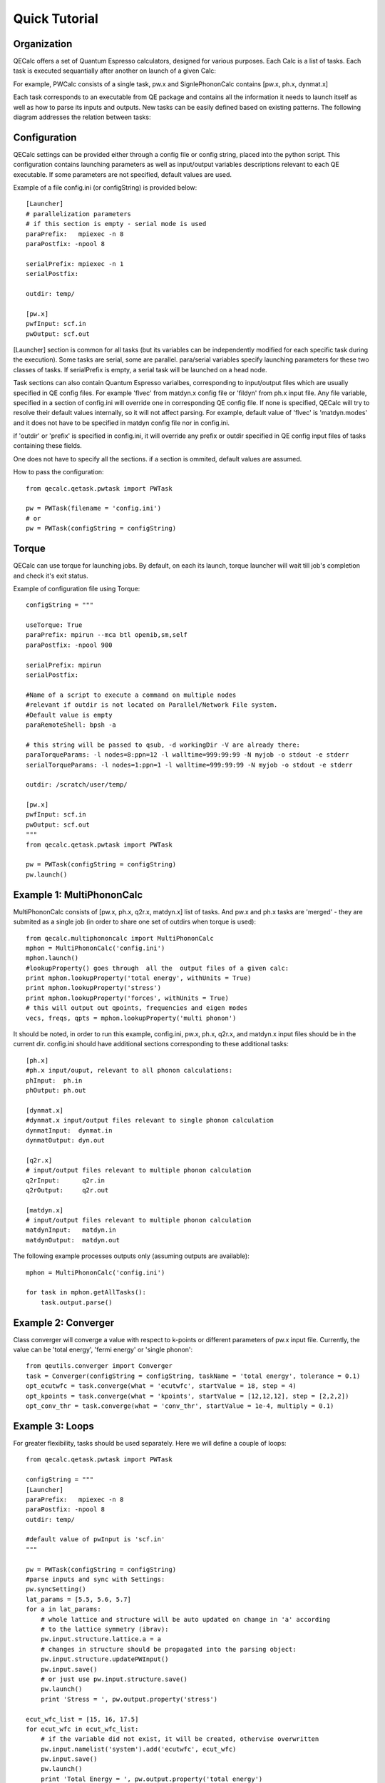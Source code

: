 Quick Tutorial
===============

Organization
---------------------

QECalc offers a set of Quantum Espresso calculators, designed for various
purposes. Each Calc is a list of tasks. Each task is executed sequantially
after another on launch of a given Calc:

.. image:: ../overview_2.png
   :width:  512

For example, PWCalc consists of a single task, pw.x and SignlePhononCalc
contains  [pw.x, ph.x, dynmat.x]

Each task corresponds to an executable from QE package and contains all the
information it needs to launch itself as well as
how to parse its inputs and outputs. New tasks can be easily defined based on
existing patterns. The following diagram addresses the relation between tasks:

.. image:: ../tasks_2.png
   :width:  512

Configuration
---------------------
QECalc settings can be provided either through a config file or config string,
placed into the python script. This configuration contains launching parameters
as well as input/output variables
descriptions relevant to each QE executable. If some parameters are not specified,
default values are used.

Example of a file config.ini (or configString) is provided below::

    [Launcher]
    # parallelization parameters
    # if this section is empty - serial mode is used
    paraPrefix:   mpiexec -n 8
    paraPostfix: -npool 8

    serialPrefix: mpiexec -n 1
    serialPostfix:

    outdir: temp/

    [pw.x]
    pwfInput: scf.in
    pwOutput: scf.out

[Launcher] section is common for all tasks (but its variables can be independently modified
for each specific task during the execution). Some tasks are serial, some are
parallel. para/serial variables specify launching parameters for these two classes
of tasks. If serialPrefix is empty, a serial task will be launched on a head node.

Task sections can also contain Quantum Espresso varialbes, corresponding to input/output
files which are usually  specified in QE config files. For example 'flvec' from matdyn.x config
file  or 'fildyn' from ph.x input file. Any file variable, specified in a section
of config.ini will override one in corresponding QE config file. If none is specified,
QECalc will try to resolve their default values internally, so it will not affect parsing.
For example, default value of 'flvec' is 'matdyn.modes' and it does not have
to be specified in matdyn config file nor in config.ini.

if 'outdir' or 'prefix' is specified in config.ini, it will override any prefix or outdir specified
in QE config input files of tasks containing these fields.

One does not have to specify all the sections. if a section is ommited, default
values are assumed.

How to pass the configuration::

    from qecalc.qetask.pwtask import PWTask

    pw = PWTask(filename = 'config.ini')
    # or
    pw = PWTask(configString = configString)




Torque
--------
QECalc can use torque for launching jobs. By default, on each its launch, torque
launcher will wait till job's completion and check it's exit status.

Example of configuration file using Torque::

    configString = """

    useTorque: True
    paraPrefix: mpirun --mca btl openib,sm,self
    paraPostfix: -npool 900

    serialPrefix: mpirun
    serialPostfix:

    #Name of a script to execute a command on multiple nodes
    #relevant if outdir is not located on Parallel/Network File system.
    #Default value is empty
    paraRemoteShell: bpsh -a

    # this string will be passed to qsub, -d workingDir -V are already there:
    paraTorqueParams: -l nodes=8:ppn=12 -l walltime=999:99:99 -N myjob -o stdout -e stderr
    serialTorqueParams: -l nodes=1:ppn=1 -l walltime=999:99:99 -N myjob -o stdout -e stderr

    outdir: /scratch/user/temp/

    [pw.x]
    pwfInput: scf.in
    pwOutput: scf.out
    """
    from qecalc.qetask.pwtask import PWTask

    pw = PWTask(configString = configString)
    pw.launch()


Example 1: MultiPhononCalc
----------------------------

MultiPhononCalc consists of [pw.x, ph.x, q2r.x, matdyn.x]
list of tasks. And pw.x and ph.x tasks are 'merged' - they
are submited as a single job (in order to share one set of outdirs when torque
is used)::

    from qecalc.multiphononcalc import MultiPhononCalc
    mphon = MultiPhononCalc('config.ini')
    mphon.launch()
    #lookupProperty() goes through  all the  output files of a given calc:
    print mphon.lookupProperty('total energy', withUnits = True)
    print mphon.lookupProperty('stress')
    print mphon.lookupProperty('forces', withUnits = True)
    # this will output out qpoints, frequencies and eigen modes
    vecs, freqs, qpts = mphon.lookupProperty('multi phonon')

It should be noted, in order to run this example, config.ini, pw.x, ph.x, q2r.x,
and matdyn.x input files should be in the
current dir. config.ini should have additional sections corresponding to
these additional tasks::

    [ph.x]
    #ph.x input/ouput, relevant to all phonon calculations:
    phInput:  ph.in
    phOutput: ph.out

    [dynmat.x]
    #dynmat.x input/output files relevant to single phonon calculation
    dynmatInput:  dynmat.in
    dynmatOutput: dyn.out

    [q2r.x]
    # input/output files relevant to multiple phonon calculation
    q2rInput:      q2r.in
    q2rOutput:     q2r.out

    [matdyn.x]
    # input/output files relevant to multiple phonon calculation
    matdynInput:   matdyn.in
    matdynOutput:  matdyn.out

The following example processes outputs only (assuming outputs are available)::

    mphon = MultiPhononCalc('config.ini')

    for task in mphon.getAllTasks():
        task.output.parse()

Example 2: Converger
----------------------

Class converger will converge a value  with respect to k-points or
different parameters  of pw.x input file. Currently, the value can be 'total energy',
'fermi energy' or 'single phonon'::

    from qeutils.converger import Converger
    task = Converger(configString = configString, taskName = 'total energy', tolerance = 0.1)
    opt_ecutwfc = task.converge(what = 'ecutwfc', startValue = 18, step = 4)
    opt_kpoints = task.converge(what = 'kpoints', startValue = [12,12,12], step = [2,2,2])    
    opt_conv_thr = task.converge(what = 'conv_thr', startValue = 1e-4, multiply = 0.1)

Example 3: Loops
------------------

For greater flexibility, tasks should be used separately. Here we will define
a couple of loops::

    from qecalc.qetask.pwtask import PWTask

    configString = """
    [Launcher]
    paraPrefix:   mpiexec -n 8
    paraPostfix: -npool 8
    outdir: temp/

    #default value of pwInput is 'scf.in'
    """

    pw = PWTask(configString = configString)
    #parse inputs and sync with Settings:
    pw.syncSetting()
    lat_params = [5.5, 5.6, 5.7]
    for a in lat_params:
        # whole lattice and structure will be auto updated on change in 'a' according
        # to the lattice symmetry (ibrav):
        pw.input.structure.lattice.a = a
        # changes in structure should be propagated into the parsing object:
        pw.input.structure.updatePWInput()
        pw.input.save()
        # or just use pw.input.structure.save()
        pw.launch()
        print 'Stress = ', pw.output.property('stress')

    ecut_wfc_list = [15, 16, 17.5]
    for ecut_wfc in ecut_wfc_list:
        # if the variable did not exist, it will be created, othervise overwritten
        pw.input.namelist('system').add('ecutwfc', ecut_wfc)
        pw.input.save()
        pw.launch()
        print 'Total Energy = ', pw.output.property('total energy')